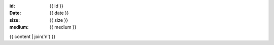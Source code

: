:id: {{ id }}
:date: {{ date }}
:size: {{ size }}
:medium: {{ medium }}

{{ content | join('\n') }}
